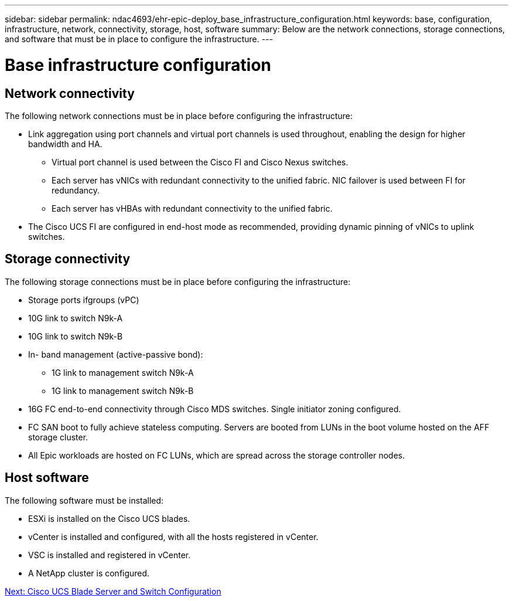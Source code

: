 ---
sidebar: sidebar
permalink: ndac4693/ehr-epic-deploy_base_infrastructure_configuration.html
keywords: base, configuration, infrastructure, network, connectivity, storage, host, software
summary: Below are the network connections, storage connections, and software that must be in place to configure the infrastructure.
---

= Base infrastructure configuration
:hardbreaks:
:nofooter:
:icons: font
:linkattrs:
:imagesdir: ./../media/

//
// This file was created with NDAC Version 2.0 (August 17, 2020)
//
// 2021-05-07 11:34:58.150784
//

== Network connectivity

The following network connections must be in place before configuring the infrastructure:

* Link aggregation using port channels and virtual port channels is used throughout, enabling the design for higher bandwidth and HA.
** Virtual port channel is used between the Cisco FI and Cisco Nexus switches.
** Each server has vNICs with redundant connectivity to the unified fabric. NIC failover is used between FI for redundancy.
** Each server has vHBAs with redundant connectivity to the unified fabric.
* The Cisco UCS FI are configured in end-host mode as recommended, providing dynamic pinning of vNICs to uplink switches.

== Storage connectivity

The following storage connections must be in place before configuring the infrastructure:

* Storage ports ifgroups (vPC)
* 10G link to switch N9k-A
* 10G link to switch N9k-B
* In- band management (active-passive bond):
** 1G link to management switch N9k-A
** 1G link to management switch N9k-B
* 16G FC end-to-end connectivity through Cisco MDS switches. Single initiator zoning configured.
* FC SAN boot to fully achieve stateless computing. Servers are booted from LUNs in the boot volume hosted on the AFF storage cluster.
* All Epic workloads are hosted on FC LUNs, which are spread across the storage controller nodes.

== Host software

The following software must be installed:

* ESXi is installed on the Cisco UCS blades.
* vCenter is installed and configured, with all the hosts registered in vCenter.
* VSC is installed and registered in vCenter.
* A NetApp cluster is configured.

link:ehr-epic-deploy_cisco_ucs_blade_server_and_switch_configuration.html[Next: Cisco UCS Blade Server and Switch Configuration]
